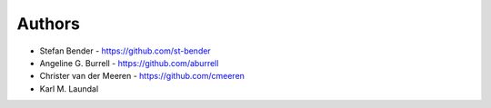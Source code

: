 
Authors
=======

* Stefan Bender - https://github.com/st-bender
* Angeline G. Burrell - https://github.com/aburrell
* Christer van der Meeren - https://github.com/cmeeren
* Karl M. Laundal
